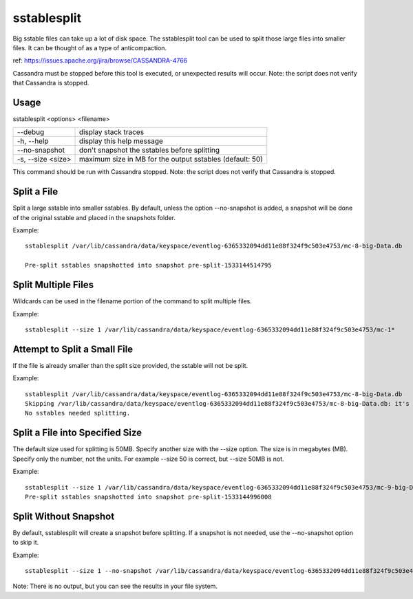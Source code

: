 .. Licensed to the Apache Software Foundation (ASF) under one
.. or more contributor license agreements.  See the NOTICE file
.. distributed with this work for additional information
.. regarding copyright ownership.  The ASF licenses this file
.. to you under the Apache License, Version 2.0 (the
.. "License"); you may not use this file except in compliance
.. with the License.  You may obtain a copy of the License at
..
..     http://www.apache.org/licenses/LICENSE-2.0
..
.. Unless required by applicable law or agreed to in writing, software
.. distributed under the License is distributed on an "AS IS" BASIS,
.. WITHOUT WARRANTIES OR CONDITIONS OF ANY KIND, either express or implied.
.. See the License for the specific language governing permissions and
.. limitations under the License.

sstablesplit
------------

Big sstable files can take up a lot of disk space. The sstablesplit tool can be used to split those large files into smaller files. It can be thought of as a type of anticompaction. 

ref: https://issues.apache.org/jira/browse/CASSANDRA-4766

Cassandra must be stopped before this tool is executed, or unexpected results will occur. Note: the script does not verify that Cassandra is stopped.

Usage
^^^^^
sstablesplit <options> <filename>

===================================                   ================================================================================
--debug                                               display stack traces
-h, --help                                            display this help message
--no-snapshot                                         don't snapshot the sstables before splitting
-s, --size <size>                                     maximum size in MB for the output sstables (default: 50)
===================================                   ================================================================================

This command should be run with Cassandra stopped. Note: the script does not verify that Cassandra is stopped.

Split a File
^^^^^^^^^^^^

Split a large sstable into smaller sstables. By default, unless the option --no-snapshot is added, a snapshot will be done of the original sstable and placed in the snapshots folder.

Example::

    sstablesplit /var/lib/cassandra/data/keyspace/eventlog-6365332094dd11e88f324f9c503e4753/mc-8-big-Data.db
    
    Pre-split sstables snapshotted into snapshot pre-split-1533144514795

Split Multiple Files
^^^^^^^^^^^^^^^^^^^^

Wildcards can be used in the filename portion of the command to split multiple files.

Example::

    sstablesplit --size 1 /var/lib/cassandra/data/keyspace/eventlog-6365332094dd11e88f324f9c503e4753/mc-1*

Attempt to Split a Small File
^^^^^^^^^^^^^^^^^^^^^^^^^^^^^

If the file is already smaller than the split size provided, the sstable will not be split.

Example::

    sstablesplit /var/lib/cassandra/data/keyspace/eventlog-6365332094dd11e88f324f9c503e4753/mc-8-big-Data.db
    Skipping /var/lib/cassandra/data/keyspace/eventlog-6365332094dd11e88f324f9c503e4753/mc-8-big-Data.db: it's size (1.442 MB) is less than the split size (50 MB)
    No sstables needed splitting.

Split a File into Specified Size
^^^^^^^^^^^^^^^^^^^^^^^^^^^^^^^^

The default size used for splitting is 50MB. Specify another size with the --size option. The size is in megabytes (MB). Specify only the number, not the units. For example --size 50 is correct, but --size 50MB is not.

Example::

    sstablesplit --size 1 /var/lib/cassandra/data/keyspace/eventlog-6365332094dd11e88f324f9c503e4753/mc-9-big-Data.db
    Pre-split sstables snapshotted into snapshot pre-split-1533144996008


Split Without Snapshot
^^^^^^^^^^^^^^^^^^^^^^

By default, sstablesplit will create a snapshot before splitting. If a snapshot is not needed, use the --no-snapshot option to skip it.

Example::

    sstablesplit --size 1 --no-snapshot /var/lib/cassandra/data/keyspace/eventlog-6365332094dd11e88f324f9c503e4753/mc-11-big-Data.db

Note: There is no output, but you can see the results in your file system.




